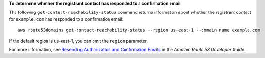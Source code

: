 **To determine whether the registrant contact has responded to a confirmation email**

The following ``get-contact-reachability-status`` command returns information about whether the registrant contact for ``example.com`` has responded to a confirmation email::

  aws route53domains get-contact-reachability-status --region us-east-1 --domain-name example.com
  
If the default region is us-east-1, you can omit the ``region`` parameter.

For more information, see `Resending Authorization and Confirmation Emails`_ in the *Amazon Route 53 Developer Guide*.

.. _`Resending Authorization and Confirmation Emails`: https://docs.aws.amazon.com/Route53/latest/DeveloperGuide/domain-click-email-link.html
